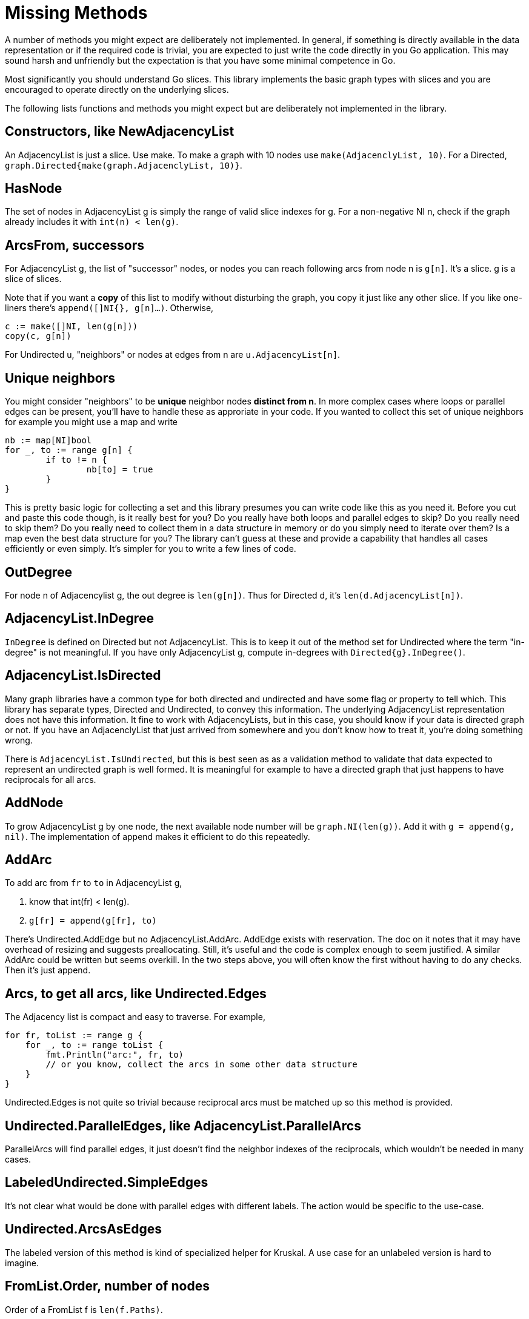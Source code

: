 # Missing Methods

A number of methods you might expect are deliberately not implemented.
In general, if something is directly available in the data representation
or if the required code is trivial, you are expected to just write the code
directly in you Go application.  This may sound harsh and unfriendly but
the expectation is that you have some minimal competence in Go.

Most significantly you should understand Go slices.  This library implements
the basic graph types with slices and you are encouraged to operate directly
on the underlying slices.

The following lists functions and methods you might expect but are deliberately
not implemented in the library.

## Constructors, like NewAdjacencyList
An AdjacencyList is just a slice.  Use make.  To make a graph with 10 nodes
use `make(AdjacenclyList, 10)`.  For a Directed,
`graph.Directed{make(graph.AdjacenclyList, 10)}`.

## HasNode
The set of nodes in AdjacencyList g is simply the range of valid slice indexes
for g.  For a non-negative NI n, check if the graph already includes it with
`int(n) < len(g)`.

## ArcsFrom, successors
For AdjacencyList g, the list of "successor" nodes, or nodes you can reach
following arcs from node n is `g[n]`.  It's a slice.  g is a slice of slices.

Note that if you want a *copy* of this list to modify without disturbing
the graph, you copy it just like any other slice.  If you like one-liners
there's `append([]NI{}, g[n]...)`.  Otherwise,

```
c := make([]NI, len(g[n]))
copy(c, g[n])
```

For Undirected u, "neighbors" or nodes at edges from n are
`u.AdjacencyList[n]`.

## Unique neighbors
You might consider "neighbors" to be *unique* neighbor nodes *distinct from n*.
In more complex cases where loops or parallel edges can be present, you'll
have to handle these as approriate in your code.  If you wanted to collect this
set of unique neighbors for example you might use a map and write

```
nb := map[NI]bool
for _, to := range g[n] {
	if to != n {
		nb[to] = true
	}
}
```

This is pretty basic logic for collecting a set and this library presumes you
can write code like this as you need it.  Before you cut and paste this code
though, is it really best for you?  Do you really have both loops and parallel
edges to skip?  Do you really need to skip them?  Do you really need to collect
them in a data structure in memory or do you simply need to iterate over them?
Is a map even the best data structure for you?  The library can't guess at
these and provide a capability that handles all cases efficiently or even
simply.  It's simpler for you to write a few lines of code.

## OutDegree
For node n of Adjacencylist g, the out degree is `len(g[n])`.  Thus for
Directed d, it's `len(d.AdjacencyList[n])`.

## AdjacencyList.InDegree
`InDegree` is defined on Directed but not AdjacencyList.  This is to keep it
out of the method set for Undirected where the term "in-degree" is not
meaningful.  If you have only AdjacencyList g, compute in-degrees with
`Directed{g}.InDegree()`.

## AdjacencyList.IsDirected
Many graph libraries have a common type for both directed and undirected
and have some flag or property to tell which.  This library has separate
types, Directed and Undirected, to convey this information.  The underlying
AdjacencyList representation does not have this information.  It fine to work
with AdjacencyLists, but in this case, you should know if your data is
directed graph or not.  If you have an AdjacenclyList that just arrived from
somewhere and you don't know how to treat it, you're doing something wrong.

There is `AdjacencyList.IsUndirected`, but this is best seen as as a validation
method to validate that data expected to represent an undirected graph is
well formed.  It is meaningful for example to have a directed graph that just
happens to have reciprocals for all arcs.

## AddNode
To grow AdjacencyList g by one node, the next available node number will be
`graph.NI(len(g))`.  Add it with `g = append(g, nil)`.  The implementation
of append makes it efficient to do this repeatedly.

## AddArc
To add arc from `fr` to `to` in AdjacencyList g,

1.  know that int(fr) < len(g).
2.  `g[fr] = append(g[fr], to)`

There's Undirected.AddEdge but no AdjacencyList.AddArc.  AddEdge exists with
reservation.  The doc on it notes that it may have overhead of resizing and
suggests preallocating.  Still, it's useful and the code is complex enough to
seem justified.  A similar AddArc could be written but seems overkill.
In the two steps above, you will often know the first without having to do
any checks.  Then it's just append.

## Arcs, to get all arcs, like Undirected.Edges
The Adjacency list is compact and easy to traverse.  For example,

```
for fr, toList := range g {
    for _, to := range toList {
        fmt.Println("arc:", fr, to)
        // or you know, collect the arcs in some other data structure
    }
}
```
Undirected.Edges is not quite so trivial because reciprocal arcs must be
matched up so this method is provided.

## Undirected.ParallelEdges, like AdjacencyList.ParallelArcs
ParallelArcs will find parallel edges, it just doesn't find the neighbor
indexes of the reciprocals, which wouldn't be needed in many cases.

## LabeledUndirected.SimpleEdges
It's not clear what would be done with parallel edges with different labels.
The action would be specific to the use-case.

## Undirected.ArcsAsEdges
The labeled version of this method is kind of specialized helper for Kruskal.
A use case for an unlabeled version is hard to imagine.

## FromList.Order, number of nodes
Order of a FromList f is `len(f.Paths)`.
